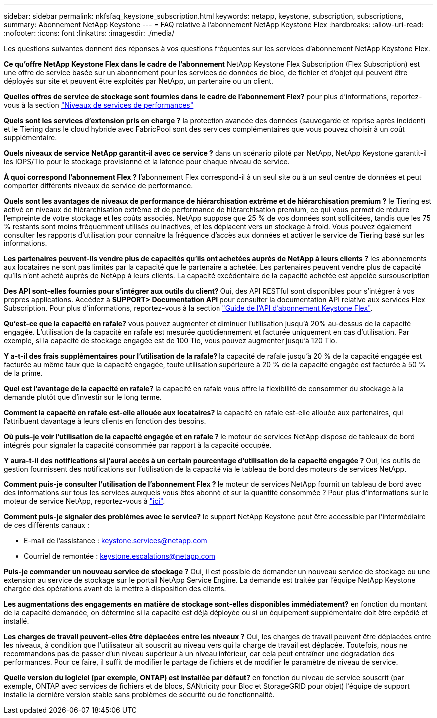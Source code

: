 ---
sidebar: sidebar 
permalink: nkfsfaq_keystone_subscription.html 
keywords: netapp, keystone, subscription, subscriptions, 
summary: Abonnement NetApp Keystone 
---
= FAQ relative à l'abonnement NetApp Keystone Flex
:hardbreaks:
:allow-uri-read: 
:nofooter: 
:icons: font
:linkattrs: 
:imagesdir: ./media/


[role="lead"]
Les questions suivantes donnent des réponses à vos questions fréquentes sur les services d'abonnement NetApp Keystone Flex.

*Ce qu'offre NetApp Keystone Flex dans le cadre de l'abonnement* NetApp Keystone Flex Subscription (Flex Subscription) est une offre de service basée sur un abonnement pour les services de données de bloc, de fichier et d'objet qui peuvent être déployés sur site et peuvent être exploités par NetApp, un partenaire ou un client.

*Quelles offres de service de stockage sont fournies dans le cadre de l'abonnement Flex?* pour plus d'informations, reportez-vous à la section link:nkfsosm_performance.html["Niveaux de services de performances"]

*Quels sont les services d'extension pris en charge ?* la protection avancée des données (sauvegarde et reprise après incident) et le Tiering dans le cloud hybride avec FabricPool sont des services complémentaires que vous pouvez choisir à un coût supplémentaire.

*Quels niveaux de service NetApp garantit-il avec ce service ?* dans un scénario piloté par NetApp, NetApp Keystone garantit-il les IOPS/Tio pour le stockage provisionné et la latence pour chaque niveau de service.

*À quoi correspond l'abonnement Flex ?* l'abonnement Flex correspond-il à un seul site ou à un seul centre de données et peut comporter différents niveaux de service de performance.

*Quels sont les avantages de niveaux de performance de hiérarchisation extrême et de hiérarchisation premium ?* le Tiering est activé en niveaux de hiérarchisation extrême et de performance de hiérarchisation premium, ce qui vous permet de réduire l'empreinte de votre stockage et les coûts associés. NetApp suppose que 25 % de vos données sont sollicitées, tandis que les 75 % restants sont moins fréquemment utilisés ou inactives, et les déplacent vers un stockage à froid. Vous pouvez également consulter les rapports d'utilisation pour connaître la fréquence d'accès aux données et activer le service de Tiering basé sur les informations.

*Les partenaires peuvent-ils vendre plus de capacités qu'ils ont achetées auprès de NetApp à leurs clients ?* les abonnements aux locataires ne sont pas limités par la capacité que le partenaire a achetée. Les partenaires peuvent vendre plus de capacité qu'ils n'ont acheté auprès de NetApp à leurs clients. La capacité excédentaire de la capacité achetée est appelée sursouscription

*Des API sont-elles fournies pour s'intégrer aux outils du client?* Oui, des API RESTful sont disponibles pour s'intégrer à vos propres applications. Accédez à *SUPPORT> Documentation API* pour consulter la documentation API relative aux services Flex Subscription. Pour plus d'informations, reportez-vous à la section link:https://docs.netapp.com/us-en/keystone/seapiref_overview_of_netapp_service_engine_apis.html["Guide de l'API d'abonnement Keystone Flex"].

*Qu'est-ce que la capacité en rafale?* vous pouvez augmenter et diminuer l'utilisation jusqu'à 20% au-dessus de la capacité engagée. L'utilisation de la capacité en rafale est mesurée quotidiennement et facturée uniquement en cas d'utilisation. Par exemple, si la capacité de stockage engagée est de 100 Tio, vous pouvez augmenter jusqu'à 120 Tio.

*Y a-t-il des frais supplémentaires pour l'utilisation de la rafale?* la capacité de rafale jusqu'à 20 % de la capacité engagée est facturée au même taux que la capacité engagée, toute utilisation supérieure à 20 % de la capacité engagée est facturée à 50 % de la prime.

*Quel est l'avantage de la capacité en rafale?* la capacité en rafale vous offre la flexibilité de consommer du stockage à la demande plutôt que d'investir sur le long terme.

*Comment la capacité en rafale est-elle allouée aux locataires?* la capacité en rafale est-elle allouée aux partenaires, qui l'attribuent davantage à leurs clients en fonction des besoins.

*Où puis-je voir l'utilisation de la capacité engagée et en rafale ?* le moteur de services NetApp dispose de tableaux de bord intégrés pour signaler la capacité consommée par rapport à la capacité occupée.

*Y aura-t-il des notifications si j'aurai accès à un certain pourcentage d'utilisation de la capacité engagée ?* Oui, les outils de gestion fournissent des notifications sur l'utilisation de la capacité via le tableau de bord des moteurs de services NetApp.

*Comment puis-je consulter l'utilisation de l'abonnement Flex ?* le moteur de services NetApp fournit un tableau de bord avec des informations sur tous les services auxquels vous êtes abonné et sur la quantité consommée ? Pour plus d'informations sur le moteur de service NetApp, reportez-vous à link:https://docs.netapp.com/us-en/keystone/sewebiug_overview.html["ici"].

*Comment puis-je signaler des problèmes avec le service?* le support NetApp Keystone peut être accessible par l'intermédiaire de ces différents canaux :

* E-mail de l'assistance : mailto:keystone.services@netapp.com[keystone.services@netapp.com^]
* Courriel de remontée : mailto:keystone.escalations@netapp.com[keystone.escalations@netapp.com^]


*Puis-je commander un nouveau service de stockage ?* Oui, il est possible de demander un nouveau service de stockage ou une extension au service de stockage sur le portail NetApp Service Engine. La demande est traitée par l'équipe NetApp Keystone chargée des opérations avant de la mettre à disposition des clients.

*Les augmentations des engagements en matière de stockage sont-elles disponibles immédiatement?* en fonction du montant de la capacité demandée, on détermine si la capacité est déjà déployée ou si un équipement supplémentaire doit être expédié et installé.

*Les charges de travail peuvent-elles être déplacées entre les niveaux ?* Oui, les charges de travail peuvent être déplacées entre les niveaux, à condition que l'utilisateur ait souscrit au niveau vers qui la charge de travail est déplacée. Toutefois, nous ne recommandons pas de passer d'un niveau supérieur à un niveau inférieur, car cela peut entraîner une dégradation des performances. Pour ce faire, il suffit de modifier le partage de fichiers et de modifier le paramètre de niveau de service.

*Quelle version du logiciel (par exemple, ONTAP) est installée par défaut?* en fonction du niveau de service souscrit (par exemple, ONTAP avec services de fichiers et de blocs, SANtricity pour Bloc et StorageGRID pour objet) l'équipe de support installe la dernière version stable sans problèmes de sécurité ou de fonctionnalité.
